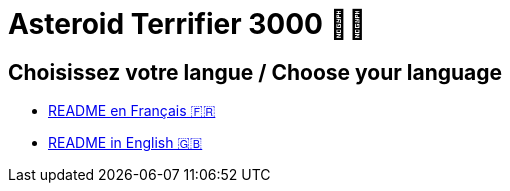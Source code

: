 = Asteroid Terrifier 3000 🚀🌌

== Choisissez votre langue / Choose your language
- link:README_FR.adoc[README en Français 🇫🇷]
- link:README_EN.adoc[README in English 🇬🇧]